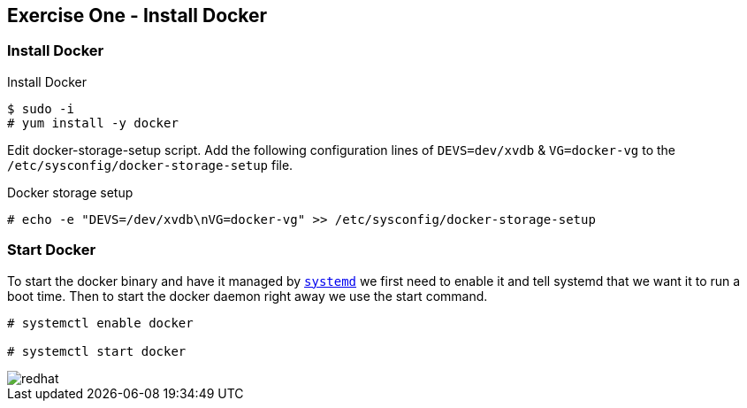 :imagesdir: ../_images

== Exercise One - Install Docker



=== Install Docker

.Install Docker
[source]
----
$ sudo -i
# yum install -y docker
----
Edit docker-storage-setup script. Add the following configuration lines of `DEVS=dev/xvdb` & `VG=docker-vg` to the `/etc/sysconfig/docker-storage-setup` file.

.Docker storage setup
[source]
----
# echo -e "DEVS=/dev/xvdb\nVG=docker-vg" >> /etc/sysconfig/docker-storage-setup
----


=== Start Docker

To start the docker binary and have it managed by link:https://fedoramagazine.org/what-is-an-init-system/[`systemd`]
we first need to enable it and tell systemd that we want it to run a boot time.
Then to start the docker daemon right away we use the start command.

[source]
----
# systemctl enable docker

# systemctl start docker
----


image::redhat.svg[]
